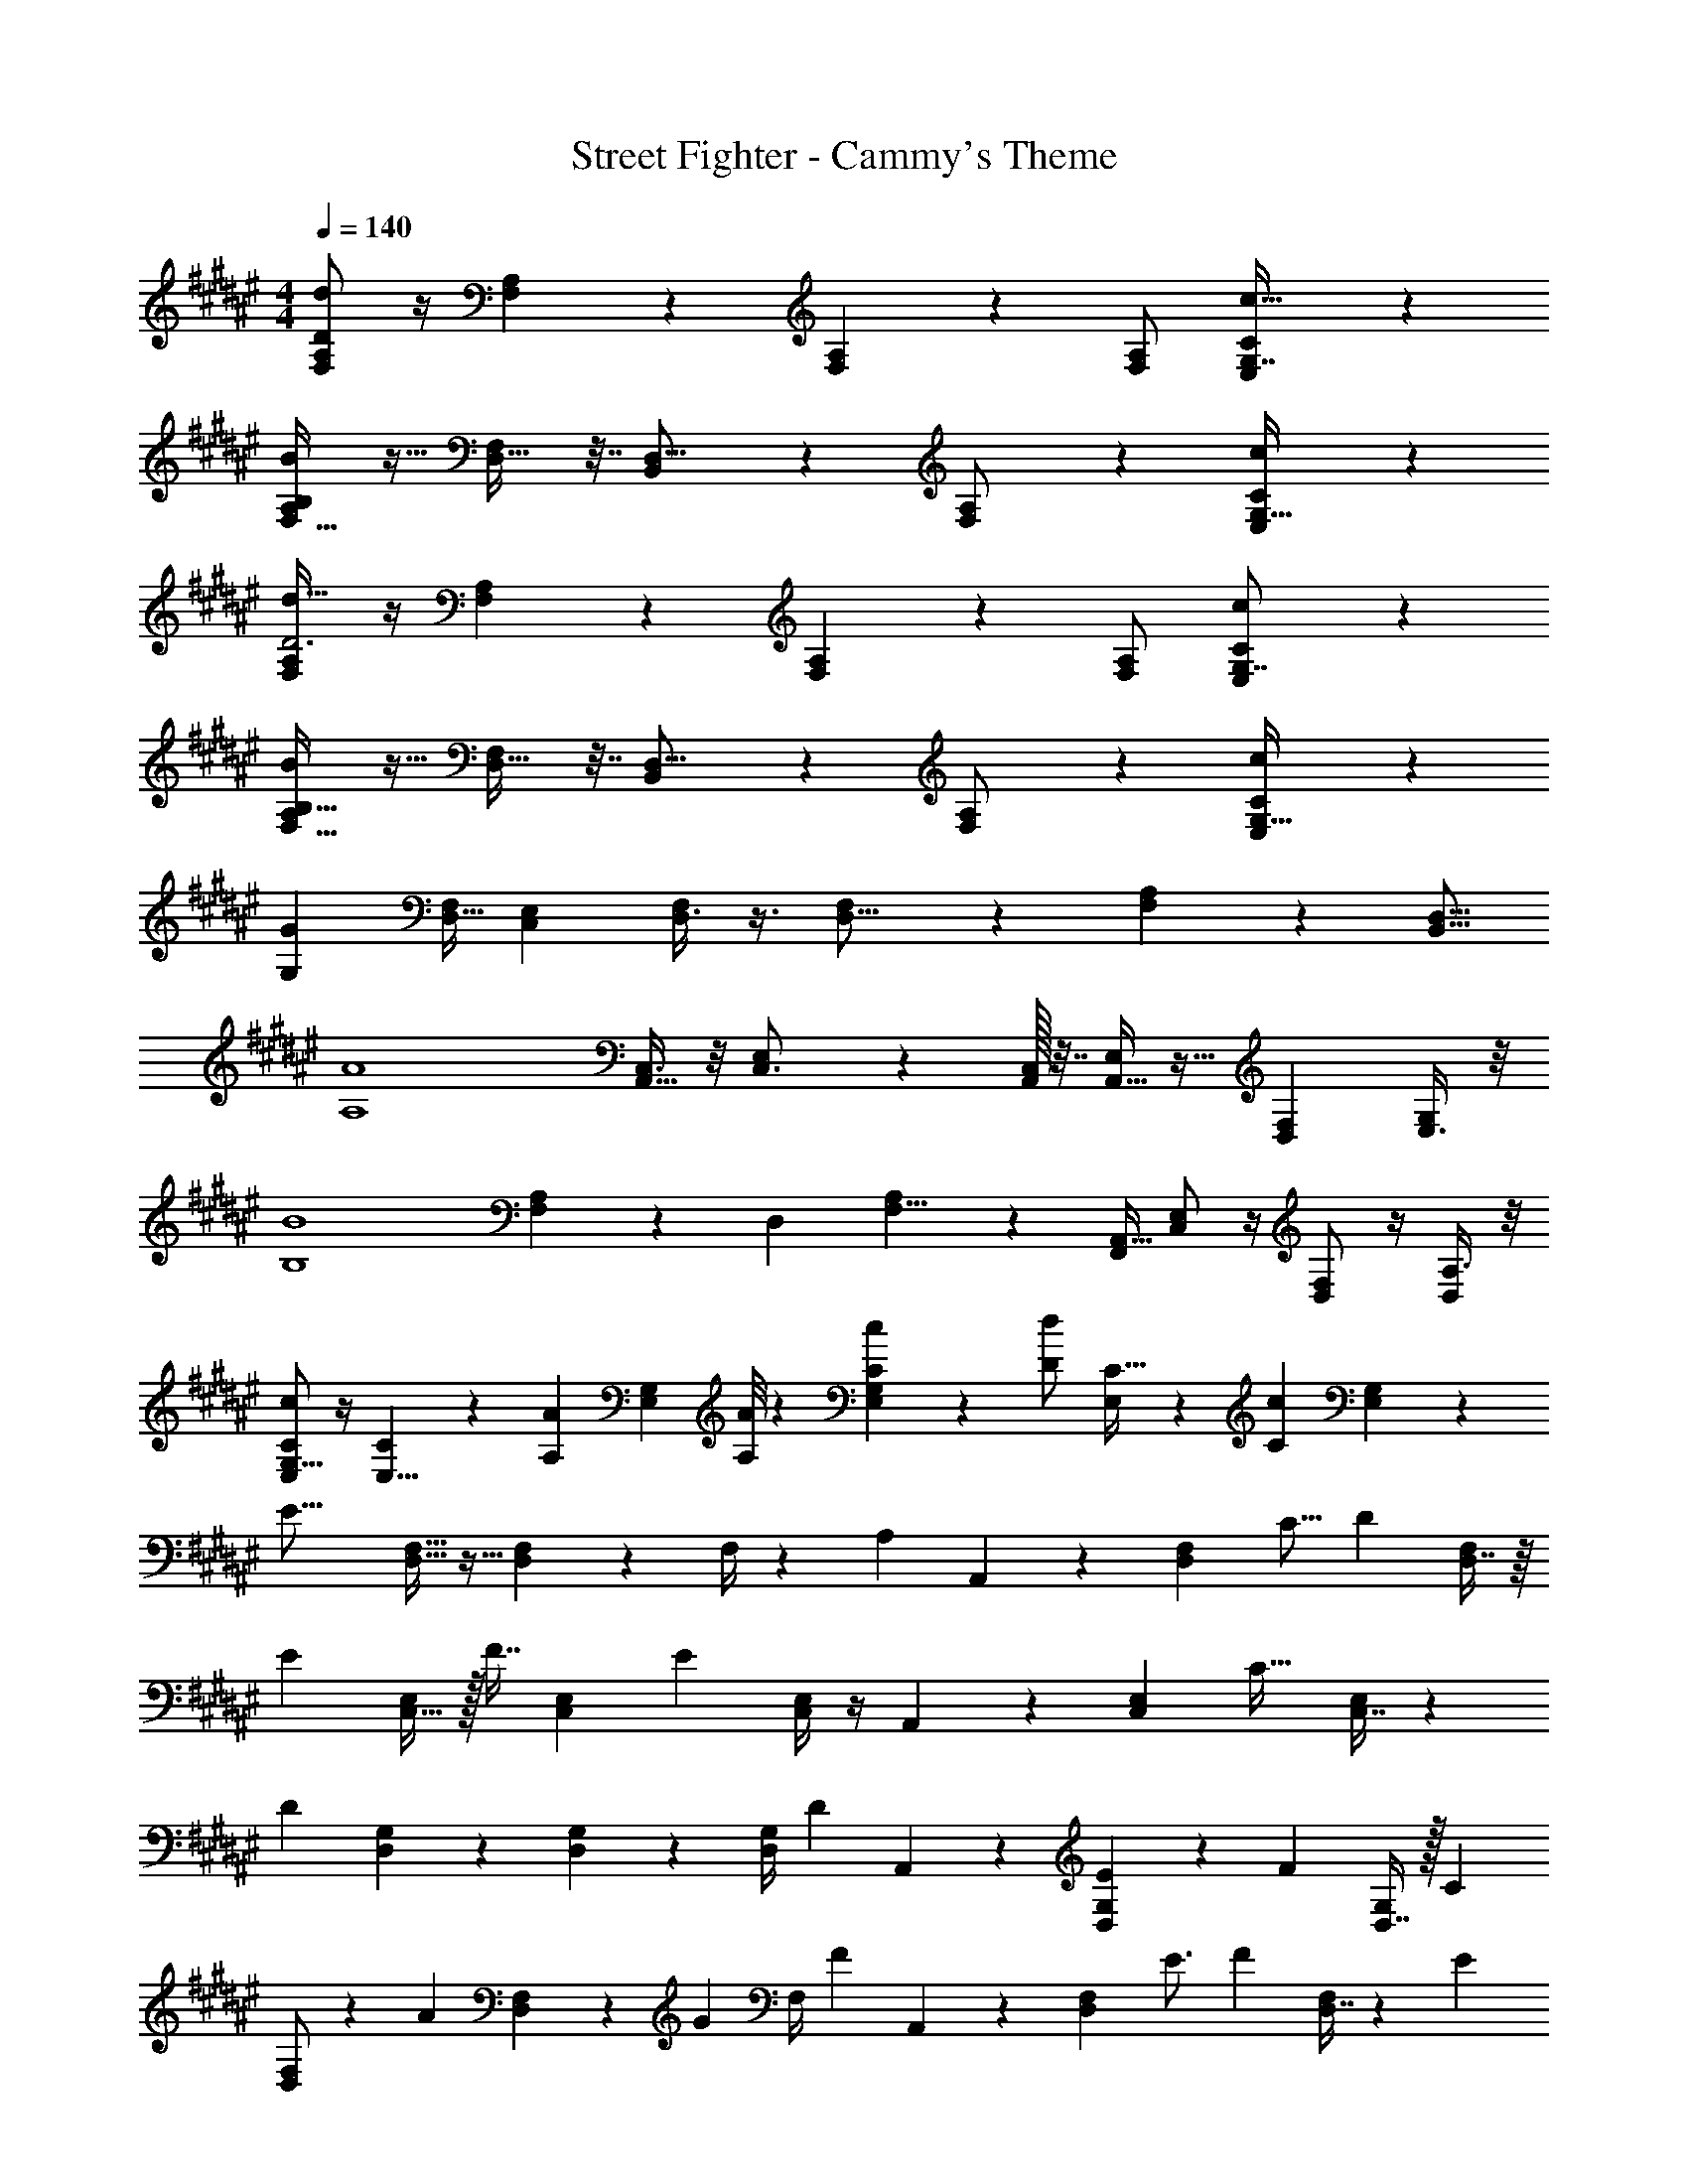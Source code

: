 X: 1
T: Street Fighter - Cammy's Theme
Z: ABC Generated by Starbound Composer
L: 1/4
M: 4/4
Q: 1/4=140
K: F#
[A,/2F,15/28D35/12d41/14] z/4 [A,11/28F,11/28] z5/14 [F,5/14A,11/28] z9/14 [A,/2F,15/28] [E,5/6G,7/8C17/18c31/32] z/6 
[F,19/32A,9/14B73/24B,55/18] z5/32 [D,17/32F,2/3] z7/32 [B,,11/20D,9/16] z9/20 [A,13/28F,/2] z/28 [E,13/20G,21/32c17/18C23/24] z7/20 
[A,/2F,15/28d95/32D3] z/4 [A,11/28F,11/28] z5/14 [F,5/14A,11/28] z9/14 [A,/2F,15/28] [E,5/6G,7/8C27/28c] z/6 
[F,19/32A,9/14B,97/32B85/28] z5/32 [D,17/32F,2/3] z7/32 [B,,11/20D,9/16] z9/20 [A,13/28F,/2] z/28 [E,13/20G,21/32cC] z7/20 
[z/2G,111/28G113/28] [z/4D,9/32F,9/28] [z/2C,11/18E,13/20] [D,3/8F,3/7] z3/8 [F,15/28D,11/16] z3/14 [A,13/18F,7/9] z/36 [z/2B,,9/16D,9/16] 
[z/2A,4A4] [C,3/8A,,19/32] z/8 [E,11/20C,3/4] z/5 [C,/32A,,/8] z7/32 [A,,9/32E,9/14] z15/32 [z3/4D,7/9F,] [E,3/8G,5/12] z/8 
[z/2B4B,4] [A,5/28F,5/24] z/14 [z/4D,/3] [A,13/28F,5/8] z2/7 [F,,/4A,,5/16] [C,/2E,17/28] z/4 [D,/2F,5/6] z/4 [A,3/8D,5/12] z/8 
[E,/2c9/7C4/3G,11/8] z/4 [C4/7E,5/8] z/7 [z/28A,3/28A/9] [z2/9G,11/28E,2/5] [A/8A,5/28] z11/72 [C15/28E,15/28c11/20G,10/7] z11/84 [z/12d/2D15/28] [C19/32E,19/28] z27/224 [z/28c/5C3/10] [E,5/28G,3/14] z9/28 
[z/2E31/16] [F,15/32D,15/32] z9/32 [D,3/10F,9/28] z9/20 F,/4 z5/24 [z/24A,5/18] A,,2/9 z/36 [z7/32F,19/28D,7/10] [z/2C9/16] [z/32D9/28] [D,7/16F,13/28] z/16 
[z/2E9/10] [C,15/32E,/2] z/32 [z/4F7/16] [z/4C,3/10E,3/10] [z/2E11/7] [E,/4C,/4] z/4 A,,/18 z7/36 [z9/32E,19/28C,7/10] [z15/32C31/32] [C,7/16E,13/28] z11/112 
[z13/28D13/10] [D,11/24G,13/28] z7/24 [G,7/24D,3/10] z11/24 [z/12G,/4D,/4] [z5/12D4/7] A,,/18 z7/36 [E13/20G,19/28D,7/10] z/35 [z/14F15/28] [D,7/16G,13/28] z/32 [z17/32C19/28] 
[F,/2D,15/28] z/12 [z/6A5/9] [D,5/18F,5/18] z/18 [z5/12G5/9] [z/8F,/4] [z3/8F13/20] A,,2/9 z/36 [z/36F,19/28D,7/10] [z199/288E3/4] [z/32F13/24] [D,7/16F,13/28] z5/48 [z11/24E14/9] 
[F,15/32D,15/32] z9/32 [z7/24D,3/10F,9/28] [z5/24F2/9] [z/4E5/18] [z/28F,/4D,/4] [z13/28D13/9] A,,/18 z7/36 [F,19/28D,7/10] z/14 [A,7/24D,7/16F,13/28] z5/24 [z/2C7/9] 
[z/4C,15/32E,/2] [z/2E13/16] [z/4C,3/10E,3/10] A5/12 z/12 [E,/4C,/4A17/24] z/4 A,,/18 z7/36 [E,19/28C,7/10B4/5] z/14 [C,7/16E,13/28A19/32] z/16 [z/2G47/32] 
[D,11/24G,13/28] z7/24 [z/4G,7/24D,3/10] [z/2F3/2] [G,/4D,/4] z/4 A,,/18 z7/36 [z/4G,19/28D,7/10] [z/2E2/3] [D,7/16G,13/28] z/16 [z/2E31/32] 
[F,/2D,15/28] [z/4F/2] [z/4D,5/18F,5/18] [z/2G31/32] [F,/4D,/4] z/4 [A,,/18F/2] z7/36 [z/4F,19/28D,7/10] [z/2E31/32] [D,7/16F,13/28] z/16 [z/2E4/3] 
[F,15/32D,15/32] z9/32 [D,3/10F,9/28] z9/20 [F,/4D,/4] z5/24 [z/24A,5/18] A,,/18 z7/36 [z7/32F,19/28D,7/10] [z/2C9/16] [z/32D9/28] [D,7/16F,13/28] z/16 [z/2E9/10] 
[C,15/32E,/2] z/32 [z/4F7/16] [z/4C,3/10E,3/10] [z/2E11/7] [E,/4C,/4] z/4 A,,/18 z7/36 [z9/32E,19/28C,7/10] [z15/32C31/32] [C,7/16E,13/28] z11/112 [z13/28D13/10] 
[D,11/24G,13/28] z7/24 [G,7/24D,3/10] z11/24 [z/12G,/4D,/4] [z5/12D4/7] A,,/18 z7/36 [E13/20G,19/28D,7/10] z/35 [z/14F15/28] [D,7/16G,13/28] z/32 [z17/32C19/28] 
[F,/2D,15/28] [z/4A/2] [D,5/18F,5/18] z/18 [z5/12G5/9] [z/8F,/4D,/4] [z3/8F13/20] A,,/18 z7/36 [z/36F,19/28D,7/10] [z199/288E3/4] [z/32F13/24] [D,7/16F,13/28] z5/48 [z11/24E14/9] 
[F,15/32D,15/32] z9/32 [z7/24D,3/10F,9/28] [z5/24F2/9] [z/4E5/18] [z/28F,/4D,/4] [z13/28D13/9] A,,/18 z7/36 [F,19/28D,7/10] z/14 [A,7/24D,7/16F,13/28] z5/24 [z/2C7/9] 
[z/4C,15/32E,/2] [z/2E13/16] [z/4C,3/10E,3/10] A5/12 z/12 [E,/4C,/4A17/24] z/4 A,,/18 z7/36 [E,19/28C,7/10B4/5] z/14 [C,7/16E,13/28c/2] z/16 [z/28A,7/9] c19/24 z27/191 
[z/32c7/12] [z/2A,5/9] [z/28G,17/20] B13/16 z17/112 [z27/28B31/32G,31/32] [z/28A13/28] C,3/8 z3/40 [z/20E] [z17/18C,29/28] [z/18F/2] 
[z7/16D,11/20] [z/16G29/32] [z6/7E,31/32] [z/7E4/7] [z/2C,15/28] [F/2D,/2] [G/2E,/2] [A/2F,/2] [G15/32E,9/16] z/32 
[z/32D,15/32] [z15/32F/2] [z31/32E29/28C,19/18] [z/32F11/24] [z7/16D,/2] [z/16G15/28] [z7/16E,9/16] [z/16E21/20] [z29/32C,] [z3/32D57/28] D,19/12 z29/84 
[z/14D/2] [z2/5D,15/32] [z/10E/2] [z3/8C,15/28] [z/8F5/24] D,5/32 z9/32 [z/16F/2] [z3/8D,15/28] [z/8G13/28] [z7/20E,17/32] [z3/20A11/18] [z7/18F,11/20] [z/9G19/18] [z9/10C] [z/10F11/20] 
[z5/12A,/2] [z/12E/4] E,5/16 z7/48 [z/24C31/32] [z15/16E,31/32] [z/16D/4] [z5/12D,3/7] [z/12D12/7] D,9/4 z5/7 
[z/28c7/20] [z/2A9/8F9/7D,47/32] D3/4 z/4 [C31/32E33/28G,31/16G2] z/32 [z/2C7/9] E/3 z/6 [C13/14F,31/32F33/28A11/9] z/14 
[F,15/32C19/28] z/32 [F/6A2/9F,15/32] z/3 [B23/16G,23/16d3/2] z/32 [z/32G/2] [d/7F,15/32] z5/14 [e7/24G3/8c/2C,31/32] z5/24 [e/2c6/7] 
[z11/24C,15/32E19/8] [z/24G7/9] C,2/9 z/36 [z/4C,15/32] [z/4c19/14] [z5/24C,2/9] [z/24A33/28] [C,15/32C13/18] z/32 [C,15/32e17/20] z/32 [E3/20C,2/9c/2C19/24] z/10 [z7/36C,2/9] [z/18G/12] [E/8C,15/32] z3/8 [F3/10F,3/10B11/32B,11/32d5/14D5/14] z/5 
[B/3B,/3d5/14D5/14F3/8F,3/8] z/6 [F5/18F,5/18B3/8B,3/8d13/32D13/32] z2/9 [G17/28G,17/28e37/28E37/28c16/9C16/9] z11/28 [G2/7G,2/7] z3/14 [G3/8G,3/8C2/5C,2/5] 
